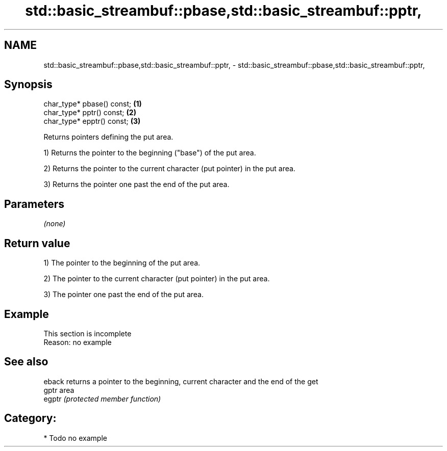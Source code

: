 .TH std::basic_streambuf::pbase,std::basic_streambuf::pptr, 3 "2021.11.17" "http://cppreference.com" "C++ Standard Libary"
.SH NAME
std::basic_streambuf::pbase,std::basic_streambuf::pptr, \- std::basic_streambuf::pbase,std::basic_streambuf::pptr,

.SH Synopsis

   char_type* pbase() const; \fB(1)\fP
   char_type* pptr() const;  \fB(2)\fP
   char_type* epptr() const; \fB(3)\fP

   Returns pointers defining the put area.

   1) Returns the pointer to the beginning ("base") of the put area.

   2) Returns the pointer to the current character (put pointer) in the put area.

   3) Returns the pointer one past the end of the put area.

.SH Parameters

   \fI(none)\fP

.SH Return value

   1) The pointer to the beginning of the put area.

   2) The pointer to the current character (put pointer) in the put area.

   3) The pointer one past the end of the put area.

.SH Example

    This section is incomplete
    Reason: no example

.SH See also

   eback returns a pointer to the beginning, current character and the end of the get
   gptr  area
   egptr \fI(protected member function)\fP

.SH Category:

     * Todo no example

